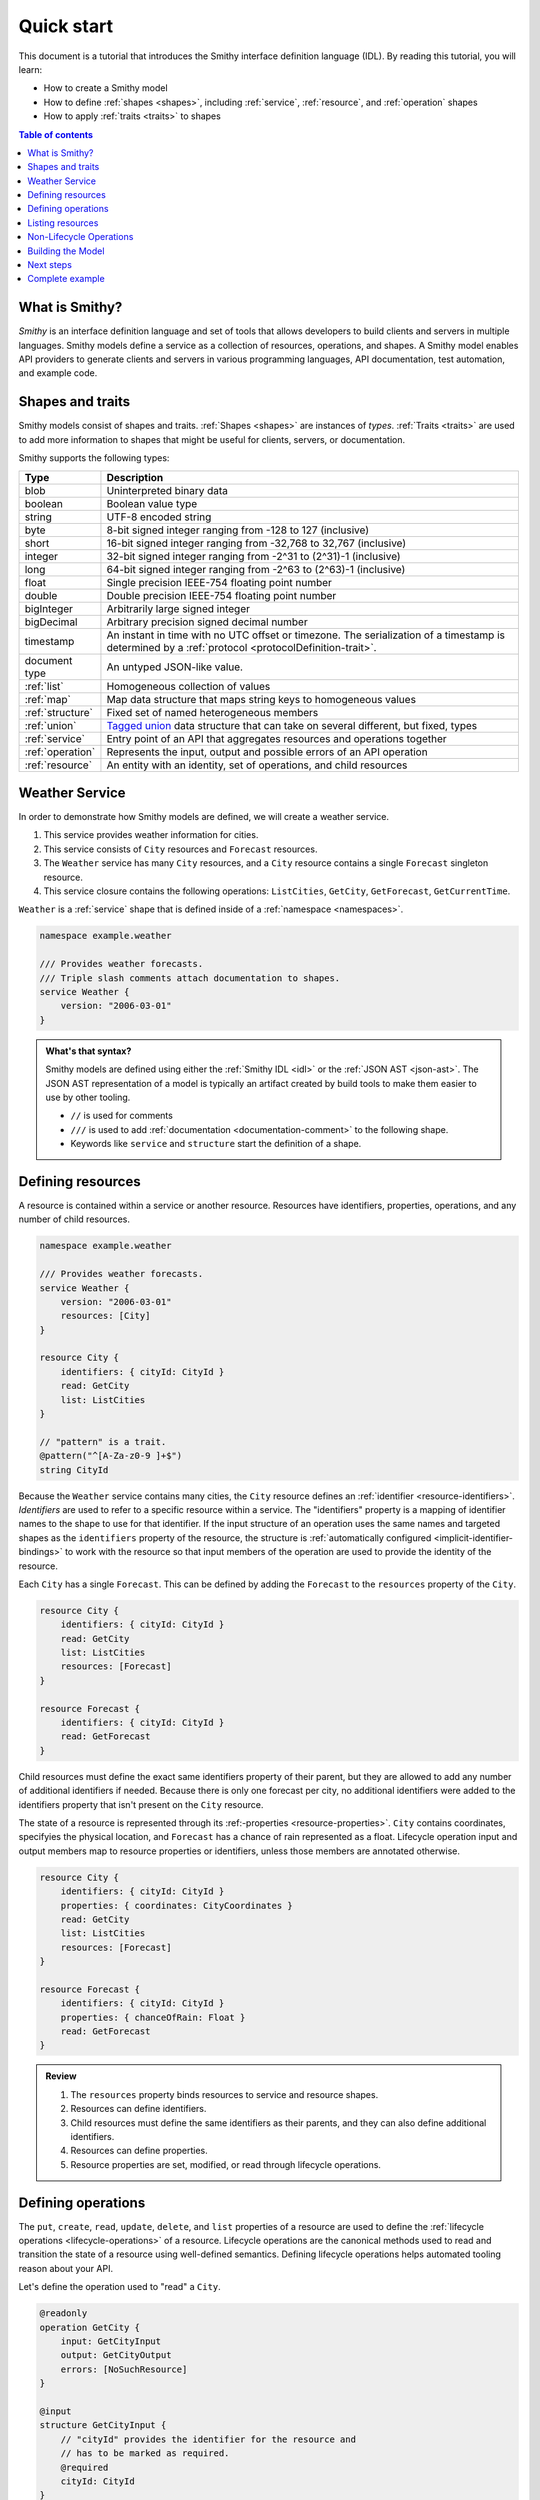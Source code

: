 ===========
Quick start
===========

This document is a tutorial that introduces the Smithy interface definition
language (IDL). By reading this tutorial, you will learn:

* How to create a Smithy model
* How to define :ref:`shapes <shapes>`, including :ref:`service`,
  :ref:`resource`, and :ref:`operation` shapes
* How to apply :ref:`traits <traits>` to shapes

.. contents:: Table of contents
    :depth: 2
    :local:
    :backlinks: none


What is Smithy?
===============

*Smithy* is an interface definition language and set of tools that allows
developers to build clients and servers in multiple languages. Smithy
models define a service as a collection of resources, operations, and shapes.
A Smithy model enables API providers to generate clients and servers in
various programming languages, API documentation, test automation, and
example code.


Shapes and traits
=================

Smithy models consist of shapes and traits. :ref:`Shapes <shapes>` are
instances of *types*. :ref:`Traits <traits>` are used to add more information
to shapes that might be useful for clients, servers, or documentation.

Smithy supports the following types:

.. list-table::
    :header-rows: 1
    :widths: 10 90

    * - Type
      - Description
    * - blob
      - Uninterpreted binary data
    * - boolean
      - Boolean value type
    * - string
      - UTF-8 encoded string
    * - byte
      - 8-bit signed integer ranging from -128 to 127 (inclusive)
    * - short
      - 16-bit signed integer ranging from -32,768 to 32,767 (inclusive)
    * - integer
      - 32-bit signed integer ranging from -2^31 to (2^31)-1 (inclusive)
    * - long
      - 64-bit signed integer ranging from -2^63 to (2^63)-1 (inclusive)
    * - float
      - Single precision IEEE-754 floating point number
    * - double
      - Double precision IEEE-754 floating point number
    * - bigInteger
      - Arbitrarily large signed integer
    * - bigDecimal
      - Arbitrary precision signed decimal number
    * - timestamp
      - An instant in time with no UTC offset or timezone. The
        serialization of a timestamp is determined by a
        :ref:`protocol <protocolDefinition-trait>`.
    * - document type
      - An untyped JSON-like value.
    * - :ref:`list`
      - Homogeneous collection of values
    * - :ref:`map`
      - Map data structure that maps string keys to homogeneous values
    * - :ref:`structure`
      - Fixed set of named heterogeneous members
    * - :ref:`union`
      - `Tagged union`_ data structure that can take on several different,
        but fixed, types
    * - :ref:`service`
      - Entry point of an API that aggregates resources and operations together
    * - :ref:`operation`
      - Represents the input, output and possible errors of an API operation
    * - :ref:`resource`
      - An entity with an identity, set of operations, and child resources


Weather Service
===============

In order to demonstrate how Smithy models are defined, we will create a
weather service.

1. This service provides weather information for cities.
2. This service consists of ``City`` resources and ``Forecast`` resources.
3. The ``Weather`` service has many ``City`` resources, and a ``City``
   resource contains a single ``Forecast`` singleton resource.
4. This service closure contains the following operations:
   ``ListCities``, ``GetCity``, ``GetForecast``, ``GetCurrentTime``.

``Weather`` is a :ref:`service` shape that is defined inside of a
:ref:`namespace <namespaces>`.

.. code-block:: smithy

    namespace example.weather

    /// Provides weather forecasts.
    /// Triple slash comments attach documentation to shapes.
    service Weather {
        version: "2006-03-01"
    }

.. admonition:: What's that syntax?
    :class: note

    Smithy models are defined using either the :ref:`Smithy IDL <idl>`
    or the :ref:`JSON AST <json-ast>`. The JSON AST representation of a model
    is typically an artifact created by build tools to make them easier to
    use by other tooling.

    * ``//`` is used for comments
    * ``///`` is used to add :ref:`documentation <documentation-comment>`
      to the following shape.
    * Keywords like ``service`` and ``structure`` start the definition of a
      shape.


Defining resources
==================

A resource is contained within a service or another resource. Resources have
identifiers, properties, operations, and any number of child resources.

.. code-block:: smithy

    namespace example.weather

    /// Provides weather forecasts.
    service Weather {
        version: "2006-03-01"
        resources: [City]
    }

    resource City {
        identifiers: { cityId: CityId }
        read: GetCity
        list: ListCities
    }

    // "pattern" is a trait.
    @pattern("^[A-Za-z0-9 ]+$")
    string CityId

Because the ``Weather`` service contains many cities, the ``City`` resource
defines an :ref:`identifier <resource-identifiers>`. *Identifiers* are used
to refer to a specific resource within a service. The "identifiers" property
is a mapping of identifier names to the shape to use for that identifier. If
the input structure of an operation uses the same names and targeted shapes
as the ``identifiers`` property of the resource, the structure is
:ref:`automatically configured <implicit-identifier-bindings>` to work with
the resource so that input members of the operation are used to provide the
identity of the resource.

Each ``City`` has a single ``Forecast``. This can be defined by adding the
``Forecast`` to the ``resources`` property of the ``City``.

.. code-block:: smithy

    resource City {
        identifiers: { cityId: CityId }
        read: GetCity
        list: ListCities
        resources: [Forecast]
    }

    resource Forecast {
        identifiers: { cityId: CityId }
        read: GetForecast
    }

Child resources must define the exact same identifiers property of their
parent, but they are allowed to add any number of additional identifiers if
needed. Because there is only one forecast per city, no additional identifiers
were added to the identifiers property that isn't present on the ``City``
resource.

The state of a resource is represented through its 
:ref:-properties <resource-properties>`. ``City`` contains coordinates,
specifyies the physical location, and ``Forecast`` has a chance of rain
represented as a float. Lifecycle operation input and output members map to
resource properties or identifiers, unless those members are annotated otherwise.

.. code-block:: smithy

    resource City {
        identifiers: { cityId: CityId }
        properties: { coordinates: CityCoordinates }
        read: GetCity
        list: ListCities
        resources: [Forecast]
    }

    resource Forecast {
        identifiers: { cityId: CityId }
        properties: { chanceOfRain: Float }
        read: GetForecast
    }

.. admonition:: Review
    :class: tip

    1. The ``resources`` property binds resources to service and resource
       shapes.
    2. Resources can define identifiers.
    3. Child resources must define the same identifiers as their parents,
       and they can also define additional identifiers.
    4. Resources can define properties.
    5. Resource properties are set, modified, or read through lifecycle
       operations.


Defining operations
===================

The ``put``, ``create``, ``read``, ``update``, ``delete``, and ``list``
properties of a resource are used to define the :ref:`lifecycle operations
<lifecycle-operations>` of a resource. Lifecycle operations are the canonical
methods used to read and transition the state of a resource using well-defined
semantics. Defining lifecycle operations helps automated tooling reason about
your API.

Let's define the operation used to "read" a ``City``.

.. code-block:: smithy

    @readonly
    operation GetCity {
        input: GetCityInput
        output: GetCityOutput
        errors: [NoSuchResource]
    }

    @input
    structure GetCityInput {
        // "cityId" provides the identifier for the resource and
        // has to be marked as required.
        @required
        cityId: CityId
    }

    @output
    structure GetCityOutput {
        // "required" is used on output to indicate if the service
        // will always provide a value for the member.
        @required
        name: String

        @required
        coordinates: CityCoordinates
    }

    structure CityCoordinates {
        @required
        latitude: Float

        @required
        longitude: Float
    }

    // "error" is a trait that is used to specialize
    // a structure as an error.
    @error("client")
    structure NoSuchResource {
        @required
        resourceType: String
    }

And define the operation used to "read" a ``Forecast``.

.. code-block:: smithy

    @readonly
    operation GetForecast {
        input: GetForecastInput
        output: GetForecastOutput
    }

    // "cityId" provides the only identifier for the resource since
    // a Forecast doesn't have its own.
    @input
    structure GetForecastInput {
        @required
        cityId: CityId
    }

    @output
    structure GetForecastOutput {
        chanceOfRain: Float
    }

.. admonition:: Review
    :class: tip

    1. Operations accept and return structured messages.
    2. Operations are bound to service shapes and resource shapes.
    3. Operations marked as :ref:`readonly-trait` indicate the operation
       has no side effects.
    4. Operations should define the :ref:`errors <error-trait>` it can return.


Listing resources
=================

There are many ``City`` resources contained within the ``Weather`` service.
The :ref:`list lifecycle operation <list-lifecycle>` can be added to the
``City`` resource to list all of the cities in the service. The list operation
is a :ref:`collection operation <collection-operations>`, and as such, MUST NOT
bind the identifier of a ``City`` to its input structure; we are listing
cities, so there's no way we could provide a ``City`` identifier.

.. code-block:: smithy

    /// Provides weather forecasts.
    @paginated(
        inputToken: "nextToken"
        outputToken: "nextToken"
        pageSize: "pageSize"
    )
    service Weather {
        version: "2006-03-01"
        resources: [City]
    }

    // The paginated trait indicates that the operation may
    // return truncated results. Applying this trait to the service
    // sets default pagination configuration settings on each operation.
    @paginated(items: "items")
    @readonly
    operation ListCities {
        input: ListCitiesInput
        output: ListCitiesOutput
    }

    @input
    structure ListCitiesInput {
        nextToken: String
        pageSize: Integer
    }

    @output
    structure ListCitiesOutput {
        nextToken: String

        @required
        items: CitySummaries
    }

    // CitySummaries is a list of CitySummary structures.
    list CitySummaries {
        member: CitySummary
    }

    // CitySummary contains a reference to a City.
    @references([{resource: City}])
    structure CitySummary {
        @required
        cityId: CityId

        @required
        name: String
    }

The ``ListCities`` operation is :ref:`paginated <paginated-trait>`, meaning
the results of invoking the operation can be truncated, requiring subsequent
calls to retrieve the entire list of results. It's usually a good idea to add
pagination to an API that lists resources because it can help prevent
operational issues in the future if the list grows to an unpredicted size.

The ``CitySummary`` structure defines a :ref:`reference <references-trait>`
to a ``City`` resource. This gives tooling a better understanding of the
relationships in your service.

The above example refers to :ref:`prelude shapes <prelude>` like
``String`` that are automatically available in all Smithy models.

.. admonition:: Review
    :class: tip

    1. The ``list`` lifecycle operation is used to list resources.
    2. ``list`` operations should be :ref:`paginated-trait`.
    3. The :ref:`references-trait` links a structure to a resource.
    4. Prelude shapes can help DRY up models.


Non-Lifecycle Operations
========================

Smithy supports operations that don't fit into the typical create, read,
update, delete, and list lifecycles. Operations can be added to any resource or
service shape with no special lifecycle designation using the ``operations``
property. The following operation gets the current time from the ``Weather``
service.


.. code-block:: smithy

    /// Provides weather forecasts.
    @paginated(inputToken: "nextToken", outputToken: "nextToken",
               pageSize: "pageSize")
    service Weather {
        version: "2006-03-01"
        resources: [City]
        operations: [GetCurrentTime]
    }

    @readonly
    operation GetCurrentTime {
        input: GetCurrentTimeInput
        output: GetCurrentTimeOutput
    }

    @input
    structure GetCurrentTimeInput {}

    @output
    structure GetCurrentTimeOutput {
        @required
        time: Timestamp
    }


Building the Model
==================

Now that you have a model, you'll want to build it and generate things from it.
Building the model creates projections of the model, applies plugins to
generate artifacts, runs validation, and creates a JAR that contains the
filtered projection. The `Smithy Gradle Plugin`_ is the best way to get started
building a Smithy model. First, create a ``smithy-build.json`` file:

.. code-block:: json

    {
        "version": "1.0"
    }

Then create a new ``build.gradle.kts`` file:

.. code-block:: kotlin

    plugins {
        id("software.amazon.smithy").version("0.6.0")
    }

    repositories {
        mavenLocal()
        mavenCentral()
    }

    dependencies {
        implementation("software.amazon.smithy:smithy-model:__smithy_version__")
    }

    configure<software.amazon.smithy.gradle.SmithyExtension> {
        // Uncomment this to use a custom projection when building the JAR.
        // projection = "foo"
    }

    // Uncomment to disable creating a JAR.
    //tasks["jar"].enabled = false

Finally, copy the weather model to ``model/weather.smithy`` and
then run ``gradle build`` (make sure you have `gradle installed`_).

Next steps
==========

That's it! We just created a simple, read-only, ``Weather`` service.

1. Try adding a "create" lifecycle operation to ``City``.
2. Try adding a "delete" lifecycle operation to ``City``.
3. Try adding :ref:`HTTP binding traits <http-traits>` to the API.
4. Try adding :ref:`tags <tags-trait>` to shapes and filtering them out with
   :ref:`excludeShapesByTag <excludeShapesByTag-transform>`.

There's plenty more to explore in Smithy. The
:ref:`Smithy specification <specification>` can teach you everything you need
to know about Smithy models. :ref:`Building Smithy Models <building-models>`
can teach you more about the build process, including how to use
transformations, projections, plugins, and more. For more sample build
configurations, see the `examples directory`_ of the Smithy Gradle plugin
repository.

Complete example
================

If you followed all the steps in this guide, you should have three files, laid
out like so::

    .
    ├── build.gradle.kts
    ├── model
    │   └── weather.smithy
    └── smithy-build.json

The ``smithy-build.json`` should have the following contents:

.. code-block:: json

    {
        "version": "1.0"
    }

The ``build.gradle.kts`` should have the following contents:

.. code-block:: kotlin

    plugins {
        id("software.amazon.smithy").version("0.6.0")
    }

    repositories {
        mavenLocal()
        mavenCentral()
    }

    dependencies {
        implementation("software.amazon.smithy:smithy-model:__smithy_version__")
    }

    configure<software.amazon.smithy.gradle.SmithyExtension> {
        // Uncomment this to use a custom projection when building the JAR.
        // projection = "foo"
    }

    // Uncomment to disable creating a JAR.
    //tasks["jar"].enabled = false

Finally, the complete ``weather.smithy`` model should look like:

.. tabs::

    .. code-tab:: smithy

        namespace example.weather

        /// Provides weather forecasts.
        @paginated(
            inputToken: "nextToken"
            outputToken: "nextToken"
            pageSize: "pageSize"
        )
        service Weather {
            version: "2006-03-01"
            resources: [City]
            operations: [GetCurrentTime]
        }

        resource City {
            identifiers: { cityId: CityId }
            read: GetCity
            list: ListCities
            resources: [Forecast]
        }

        resource Forecast {
            identifiers: { cityId: CityId }
            read: GetForecast
        }

        // "pattern" is a trait.
        @pattern("^[A-Za-z0-9 ]+$")
        string CityId

        @readonly
        operation GetCity {
            input: GetCityInput
            output: GetCityOutput
            errors: [NoSuchResource]
        }

        @input
        structure GetCityInput {
            // "cityId" provides the identifier for the resource and
            // has to be marked as required.
            @required
            cityId: CityId
        }

        @output
        structure GetCityOutput {
            // "required" is used on output to indicate if the service
            // will always provide a value for the member.
            @required
            name: String

            @required
            coordinates: CityCoordinates
        }

        // This structure is nested within GetCityOutput.
        structure CityCoordinates {
            @required
            latitude: Float

            @required
            longitude: Float
        }

        // "error" is a trait that is used to specialize
        // a structure as an error.
        @error("client")
        structure NoSuchResource {
            @required
            resourceType: String
        }

        // The paginated trait indicates that the operation may
        // return truncated results.
        @readonly
        @paginated(items: "items")
        operation ListCities {
            input: ListCitiesInput
            output: ListCitiesOutput
        }

        @input
        structure ListCitiesInput {
            nextToken: String
            pageSize: Integer
        }

        @output
        structure ListCitiesOutput {
            nextToken: String

            @required
            items: CitySummaries
        }

        // CitySummaries is a list of CitySummary structures.
        list CitySummaries {
            member: CitySummary
        }

        // CitySummary contains a reference to a City.
        @references([{resource: City}])
        structure CitySummary {
            @required
            cityId: CityId

            @required
            name: String
        }

        @readonly
        operation GetCurrentTime {
            input: GetCurrentTimeInput,
            output: GetCurrentTimeOutput
        }

        @input
        structure GetCurrentTimeInput {}

        @output
        structure GetCurrentTimeOutput {
            @required
            time: Timestamp
        }

        @readonly
        operation GetForecast {
            input: GetForecastInput
            output: GetForecastOutput
        }

        // "cityId" provides the only identifier for the resource since
        // a Forecast doesn't have its own.
        @input
        structure GetForecastInput {
            @required
            cityId: CityId
        }

        @output
        structure GetForecastOutput {
            chanceOfRain: Float
        }

    .. code-tab:: json

        {
            "smithy": "1.0",
            "shapes": {
                "example.weather#Weather": {
                    "type": "service",
                    "version": "2006-03-01",
                    "operations": [
                        {
                            "target": "example.weather#GetCurrentTime"
                        }
                    ],
                    "resources": [
                        {
                            "target": "example.weather#City"
                        }
                    ],
                    "traits": {
                        "smithy.api#documentation": "Provides weather forecasts.",
                        "smithy.api#paginated": {
                            "inputToken": "nextToken",
                            "outputToken": "nextToken",
                            "pageSize": "pageSize"
                        }
                    }
                },
                "example.weather#City": {
                    "type": "resource",
                    "identifiers": {
                        "cityId": {
                            "target": "example.weather#CityId"
                        }
                    },
                    "read": {
                        "target": "example.weather#GetCity"
                    },
                    "list": {
                        "target": "example.weather#ListCities"
                    },
                    "resources": [
                        {
                            "target": "example.weather#Forecast"
                        }
                    ]
                },
                "example.weather#CityCoordinates": {
                    "type": "structure",
                    "members": {
                        "latitude": {
                            "target": "smithy.api#Float",
                            "traits": {
                                "smithy.api#required": {}
                            }
                        },
                        "longitude": {
                            "target": "smithy.api#Float",
                            "traits": {
                                "smithy.api#required": {}
                            }
                        }
                    }
                },
                "example.weather#CityId": {
                    "type": "string",
                    "traits": {
                        "smithy.api#pattern": "^[A-Za-z0-9 ]+$"
                    }
                },
                "example.weather#CitySummaries": {
                    "type": "list",
                    "member": {
                        "target": "example.weather#CitySummary"
                    }
                },
                "example.weather#CitySummary": {
                    "type": "structure",
                    "members": {
                        "cityId": {
                            "target": "example.weather#CityId",
                            "traits": {
                                "smithy.api#required": {}
                            }
                        },
                        "name": {
                            "target": "smithy.api#String",
                            "traits": {
                                "smithy.api#required": {}
                            }
                        }
                    },
                    "traits": {
                        "smithy.api#references": [
                            {
                                "resource": "example.weather#City"
                            }
                        ]
                    }
                },
                "example.weather#Forecast": {
                    "type": "resource",
                    "identifiers": {
                        "cityId": {
                            "target": "example.weather#CityId"
                        }
                    },
                    "read": {
                        "target": "example.weather#GetForecast"
                    }
                },
                "example.weather#GetCity": {
                    "type": "operation",
                    "input": {
                        "target": "example.weather#GetCityInput"
                    },
                    "output": {
                        "target": "example.weather#GetCityOutput"
                    },
                    "errors": [
                        {
                            "target": "example.weather#NoSuchResource"
                        }
                    ],
                    "traits": {
                        "smithy.api#readonly": {}
                    }
                },
                "example.weather#GetCityInput": {
                    "type": "structure",
                    "members": {
                        "cityId": {
                            "target": "example.weather#CityId",
                            "traits": {
                                "smithy.api#required": {}
                            }
                        }
                    },
                    "traits": {
                        "smithy.api#input": true
                    }
                },
                "example.weather#GetCityOutput": {
                    "type": "structure",
                    "members": {
                        "name": {
                            "target": "smithy.api#String",
                            "traits": {
                                "smithy.api#required": {}
                            }
                        },
                        "coordinates": {
                            "target": "example.weather#CityCoordinates",
                            "traits": {
                                "smithy.api#required": {}
                            }
                        }
                    },
                    "traits": {
                        "smithy.api#output": true
                    }
                },
                "example.weather#GetCurrentTime": {
                    "type": "operation",
                    "input": {
                        "target": "example.weather#GetCurrentTimeInput"
                    },
                    "output": {
                        "target": "example.weather#GetCurrentTimeOutput"
                    },
                    "traits": {
                        "smithy.api#readonly": {}
                    }
                },
                "example.weather#GetCurrentTimeInput": {
                    "type": "structure",
                    "traits": {
                        "smithy.api#input": true
                    }
                },
                "example.weather#GetCurrentTimeOutput": {
                    "type": "structure",
                    "members": {
                        "time": {
                            "target": "smithy.api#Timestamp",
                            "traits": {
                                "smithy.api#required": {}
                            }
                        }
                    },
                    "traits": {
                        "smithy.api#output": true
                    }
                },
                "example.weather#GetForecast": {
                    "type": "operation",
                    "input": {
                        "target": "example.weather#GetForecastInput"
                    },
                    "output": {
                        "target": "example.weather#GetForecastOutput"
                    },
                    "traits": {
                        "smithy.api#readonly": {}
                    }
                },
                "example.weather#GetForecastInput": {
                    "type": "structure",
                    "members": {
                        "cityId": {
                            "target": "example.weather#CityId",
                            "traits": {
                                "smithy.api#required": {}
                            }
                        }
                    },
                    "traits": {
                        "smithy.api#input": true
                    }
                },
                "example.weather#GetForecastOutput": {
                    "type": "structure",
                    "members": {
                        "chanceOfRain": {
                            "target": "smithy.api#Float"
                        }
                    },
                    "traits": {
                        "smithy.api#output": true
                    }
                },
                "example.weather#ListCities": {
                    "type": "operation",
                    "input": {
                        "target": "example.weather#ListCitiesInput"
                    },
                    "output": {
                        "target": "example.weather#ListCitiesOutput"
                    },
                    "traits": {
                        "smithy.api#paginated": {
                            "items": "items"
                        },
                        "smithy.api#readonly": {}
                    }
                },
                "example.weather#ListCitiesInput": {
                    "type": "structure",
                    "members": {
                        "nextToken": {
                            "target": "smithy.api#String"
                        },
                        "pageSize": {
                            "target": "smithy.api#Integer"
                        }
                    },
                    "traits": {
                        "smithy.api#input": true
                    }
                },
                "example.weather#ListCitiesOutput": {
                    "type": "structure",
                    "members": {
                        "nextToken": {
                            "target": "smithy.api#String"
                        },
                        "items": {
                            "target": "example.weather#CitySummaries",
                            "traits": {
                                "smithy.api#required": {}
                            }
                        }
                    },
                    "traits": {
                        "smithy.api#output": true
                    }
                },
                "example.weather#NoSuchResource": {
                    "type": "structure",
                    "members": {
                        "resourceType": {
                            "target": "smithy.api#String",
                            "traits": {
                                "smithy.api#required": {}
                            }
                        }
                    },
                    "traits": {
                        "smithy.api#error": "client"
                    }
                }
            }
        }

.. _examples directory: https://github.com/awslabs/smithy-gradle-plugin/tree/main/examples
.. _Tagged union: https://en.wikipedia.org/wiki/Tagged_union
.. _Smithy Gradle Plugin: https://github.com/awslabs/smithy-gradle-plugin/
.. _gradle installed: https://gradle.org/install/
